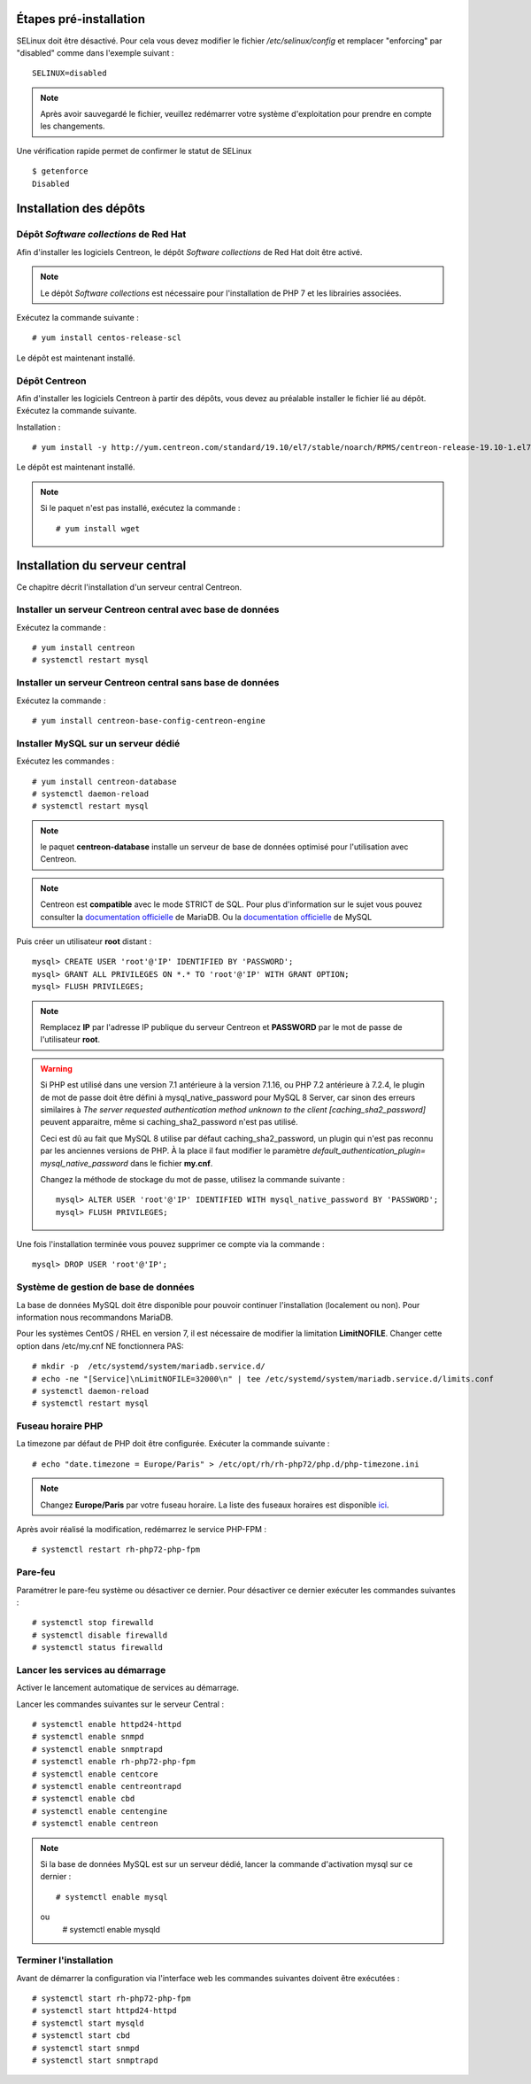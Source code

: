 ***********************
Étapes pré-installation
***********************

SELinux doit être désactivé. Pour cela vous devez modifier le fichier */etc/selinux/config*
et remplacer "enforcing" par "disabled" comme dans l'exemple suivant : ::

    SELINUX=disabled

.. note::
    Après avoir sauvegardé le fichier, veuillez redémarrer votre système
    d'exploitation pour prendre en compte les changements.

Une vérification rapide permet de confirmer le statut de SELinux ::

    $ getenforce
    Disabled

***********************
Installation des dépôts
***********************

Dépôt *Software collections* de Red Hat
---------------------------------------

Afin d'installer les logiciels Centreon, le dépôt *Software collections* de Red Hat doit être activé.

.. note::
    Le dépôt *Software collections* est nécessaire pour l'installation de PHP
    7 et les librairies associées.

Exécutez la commande suivante : ::

    # yum install centos-release-scl

Le dépôt est maintenant installé.

Dépôt Centreon
--------------

Afin d'installer les logiciels Centreon à partir des dépôts, vous devez au
préalable installer le fichier lié au dépôt. Exécutez la commande suivante.

Installation : ::

    # yum install -y http://yum.centreon.com/standard/19.10/el7/stable/noarch/RPMS/centreon-release-19.10-1.el7.centos.noarch.rpm

Le dépôt est maintenant installé.

.. note::
    Si le paquet n'est pas installé, exécutez la commande : ::

        # yum install wget

*******************************
Installation du serveur central
*******************************

Ce chapitre décrit l'installation d'un serveur central Centreon.

Installer un serveur Centreon central avec base de données
----------------------------------------------------------

Exécutez la commande : ::

    # yum install centreon
    # systemctl restart mysql

Installer un serveur Centreon central sans base de données
----------------------------------------------------------

Exécutez la commande : ::

    # yum install centreon-base-config-centreon-engine

.. _dedicateddbms:

Installer MySQL sur un serveur dédié
------------------------------------

Exécutez les commandes : ::

    # yum install centreon-database
    # systemctl daemon-reload
    # systemctl restart mysql

.. note::
    le paquet **centreon-database** installe un serveur de base de données optimisé pour l'utilisation avec Centreon.

.. note::
    Centreon est **compatible** avec le mode STRICT de SQL. Pour plus d'information sur le
    sujet vous pouvez consulter la `documentation officielle
    <https://mariadb.com/kb/en/library/sql-mode/#strict-mode>`_ de MariaDB. Ou la `documentation officielle
    <https://dev.mysql.com/doc/refman/8.0/en/sql-mode.html>`_ de MySQL

Puis créer un utilisateur **root** distant : ::

    mysql> CREATE USER 'root'@'IP' IDENTIFIED BY 'PASSWORD';
    mysql> GRANT ALL PRIVILEGES ON *.* TO 'root'@'IP' WITH GRANT OPTION;
    mysql> FLUSH PRIVILEGES;

.. note::
    Remplacez **IP** par l'adresse IP publique du serveur Centreon et **PASSWORD**
    par le mot de passe de l'utilisateur **root**.

.. warning::
    Si PHP est utilisé dans une version 7.1 antérieure à la version 7.1.16, ou PHP 7.2 antérieure à 7.2.4, le
    plugin de mot de passe doit être défini à mysql_native_password pour MySQL 8 Server, car sinon des erreurs
    similaires à *The server requested authentication method unknown to the client [caching_sha2_password]* peuvent
    apparaitre, même si caching_sha2_password n'est pas utilisé.
    
    Ceci est dû au fait que MySQL 8 utilise par défaut caching_sha2_password, un plugin qui n'est pas reconnu par les
    anciennes versions de PHP. À la place il faut modifier le paramètre *default_authentication_plugin=
    mysql_native_password* dans le fichier **my.cnf**.
    
    Changez la méthode de stockage du mot de passe, utilisez la commande suivante : ::
    
        mysql> ALTER USER 'root'@'IP' IDENTIFIED WITH mysql_native_password BY 'PASSWORD';
        mysql> FLUSH PRIVILEGES;

Une fois l'installation terminée vous pouvez supprimer ce compte via la commande : ::
        
    mysql> DROP USER 'root'@'IP';

Système de gestion de base de données
-------------------------------------

La base de données MySQL doit être disponible pour pouvoir continuer l'installation
(localement ou non). Pour information nous recommandons MariaDB.

Pour les systèmes CentOS / RHEL en version 7, il est nécessaire de modifier
la limitation **LimitNOFILE**. Changer cette option dans /etc/my.cnf NE
fonctionnera PAS: ::

    # mkdir -p  /etc/systemd/system/mariadb.service.d/
    # echo -ne "[Service]\nLimitNOFILE=32000\n" | tee /etc/systemd/system/mariadb.service.d/limits.conf
    # systemctl daemon-reload
    # systemctl restart mysql

Fuseau horaire PHP
------------------

La timezone par défaut de PHP doit être configurée. Exécuter la commande suivante : ::

    # echo "date.timezone = Europe/Paris" > /etc/opt/rh/rh-php72/php.d/php-timezone.ini

.. note::
    Changez **Europe/Paris** par votre fuseau horaire. La liste des fuseaux horaires
    est disponible `ici <http://php.net/manual/en/timezones.php>`_.

Après avoir réalisé la modification, redémarrez le service PHP-FPM : ::

    # systemctl restart rh-php72-php-fpm

Pare-feu
--------

Paramétrer le pare-feu système ou désactiver ce dernier. Pour désactiver ce
dernier exécuter les commandes suivantes : ::

    # systemctl stop firewalld
    # systemctl disable firewalld
    # systemctl status firewalld

Lancer les services au démarrage
--------------------------------

Activer le lancement automatique de services au démarrage.

Lancer les commandes suivantes sur le serveur Central : ::

    # systemctl enable httpd24-httpd
    # systemctl enable snmpd
    # systemctl enable snmptrapd
    # systemctl enable rh-php72-php-fpm
    # systemctl enable centcore
    # systemctl enable centreontrapd
    # systemctl enable cbd
    # systemctl enable centengine
    # systemctl enable centreon

.. note::
    Si la base de données MySQL est sur un serveur dédié, lancer la commande
    d'activation mysql sur ce dernier : ::
    
        # systemctl enable mysql
    ou
        # systemctl enable mysqld

Terminer l'installation
-----------------------

Avant de démarrer la configuration via l'interface web les commandes suivantes
doivent être exécutées : ::

    # systemctl start rh-php72-php-fpm
    # systemctl start httpd24-httpd
    # systemctl start mysqld
    # systemctl start cbd
    # systemctl start snmpd
    # systemctl start snmptrapd
